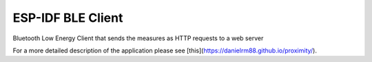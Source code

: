 ESP-IDF BLE Client
====================

Bluetooth Low Energy Client that sends the measures as HTTP requests to a web server 

For a more detailed description of the application please see [this](https://danielrm88.github.io/proximity/).
